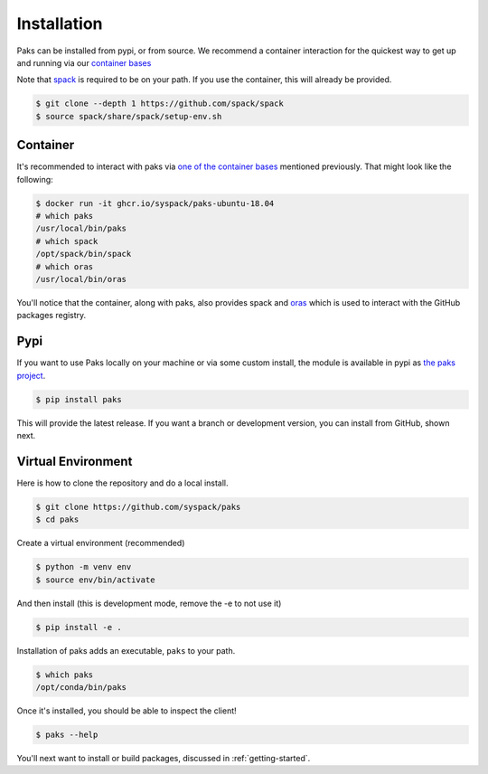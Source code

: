 .. _getting_started-installation:

============
Installation
============

Paks can be installed from pypi, or from source. We recommend a container interaction
for the quickest way to get up and running via our `container bases <https://github.com/orgs/syspack/packages?repo_name=paks>`_

Note that `spack <https://github.com/spack/spack>`_ is required to be on your path.
If you use the container, this will already be provided.

.. code:: console

    $ git clone --depth 1 https://github.com/spack/spack
    $ source spack/share/spack/setup-env.sh


Container
=========

It's recommended to interact with paks via `one of the container bases <https://github.com/orgs/syspack/packages?repo_name=paks>`_
mentioned previously. That might look like the following:

.. code:: console

    $ docker run -it ghcr.io/syspack/paks-ubuntu-18.04
    # which paks
    /usr/local/bin/paks
    # which spack
    /opt/spack/bin/spack
    # which oras
    /usr/local/bin/oras

You'll notice that the container, along with paks, also provides spack and `oras <https://oras.land>`_
which is used to interact with the GitHub packages registry.

Pypi
====

If you want to use Paks locally on your machine or via some custom install,
the module is available in pypi as `the paks project <https://pypi.org/project/paks/>`_.

.. code:: console

    $ pip install paks

This will provide the latest release. If you want a branch or development version, you can install from GitHub, shown next.


Virtual Environment
===================

Here is how to clone the repository and do a local install.

.. code:: console

    $ git clone https://github.com/syspack/paks
    $ cd paks

Create a virtual environment (recommended)

.. code:: console

    $ python -m venv env
    $ source env/bin/activate


And then install (this is development mode, remove the -e to not use it)

.. code:: console

    $ pip install -e .

Installation of paks adds an executable, ``paks`` to your path.

.. code:: console

    $ which paks
    /opt/conda/bin/paks


Once it's installed, you should be able to inspect the client!


.. code-block:: console

    $ paks --help


You'll next want to install or build packages, discussed in :ref:`getting-started`.
